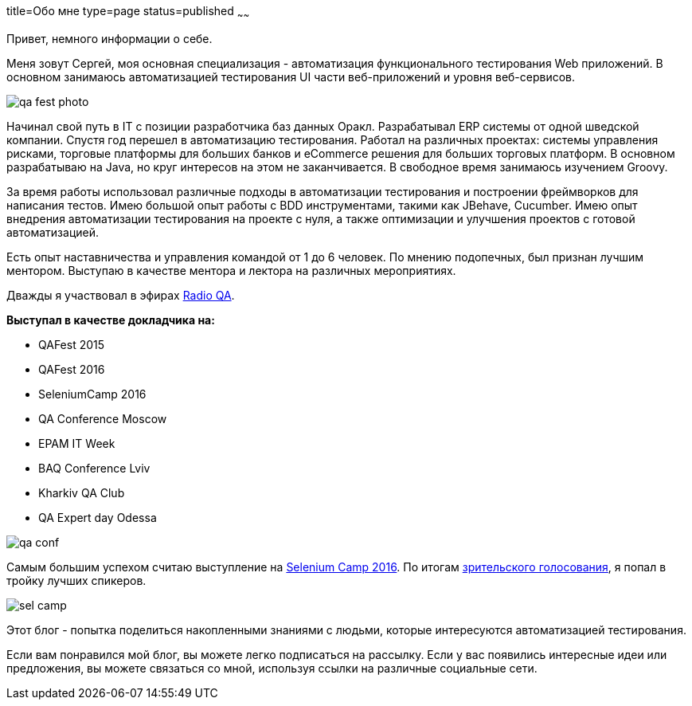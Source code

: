 title=Обо мне
type=page
status=published
~~~~~~

Привет, немного информации о себе.

Меня зовут Сергей, моя основная специализация - автоматизация функционального тестирования Web приложений. В основном занимаюсь автоматизацией тестирования UI части веб-приложений и уровня веб-сервисов.

image::/images/qa_fest_photo.jpg[]

Начинал свой путь в IT с позиции разработчика баз данных Оракл.
Разрабатывал ERP системы от одной шведской компании.
Спустя год перешел в автоматизацию тестирования.
Работал на различных проектах: системы управления рисками, торговые платформы для больших банков и eCommerce решения для больших торговых платформ.
В основном разрабатываю на Java, но круг интересов на этом не заканчивается.
В свободное время занимаюсь изучением Groovy.

За время работы использовал различные подходы в автоматизации тестирования и построении фреймворков для написания тестов. Имею большой опыт работы с BDD инструментами, такими как JBehave, Cucumber. Имею опыт внедрения автоматизации тестирования на проекте c нуля, а также оптимизации и улучшения проектов с готовой автоматизацией.

Есть опыт наставничества и управления командой от 1 до 6 человек. По мнению подопечных, был признан лучшим ментором. Выступаю в качестве ментора и лектора на различных мероприятиях.

Дважды я участвовал в эфирах http://radio-qa.com/[Radio QA].

**Выступал в качестве докладчика на:**

- QAFest 2015
- QAFest 2016
- SeleniumCamp 2016
- QA Conference Moscow
- EPAM IT Week
- BAQ Conference Lviv
- Kharkiv QA Club
- QA Expert day Odessa

image::/images/qa_conf.jpg[]

Самым большим успехом считаю выступление на http://seleniumcamp.com/[Selenium Camp 2016].
По итогам http://xpinjection.com/2016/03/16/selenium-camp-2016-review/[зрительского голосования], я попал в тройку лучших спикеров.

image::/images/sel_camp.jpg[]

Этот блог - попытка поделиться накопленными знаниями с людьми, которые интересуются автоматизацией тестирования.

Если вам понравился мой блог, вы можете легко подписаться на рассылку. Если у вас появились интересные идеи или предложения, вы можете связаться со мной, используя ссылки на различные социальные сети.